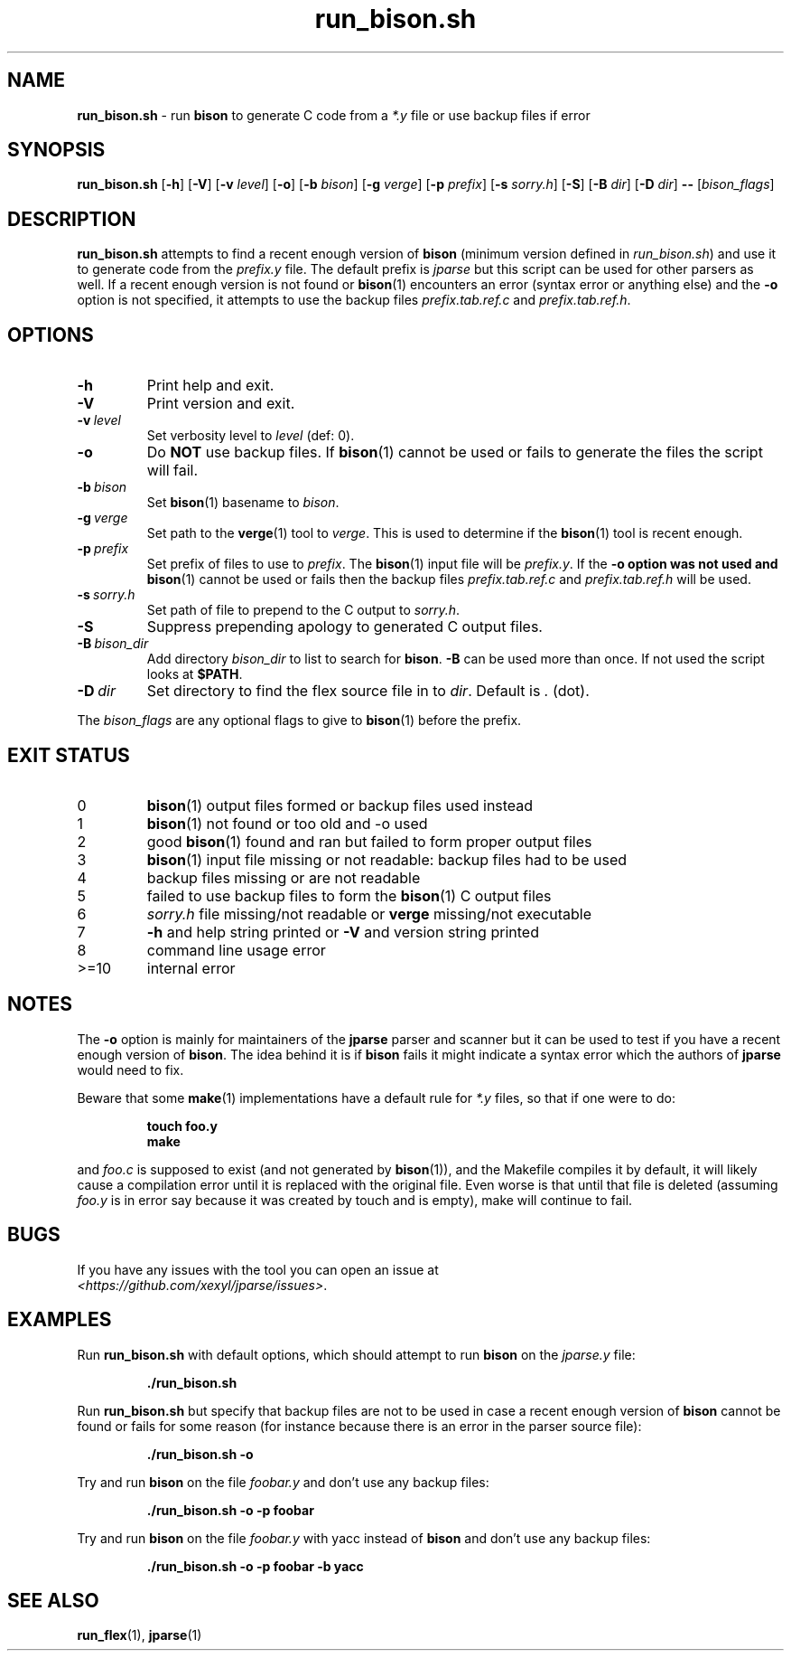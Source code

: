 .\" section 1 man page for run_bison.sh
.\"
.\" This man page was first written by Cody Boone Ferguson for the IOCCC
.\" in 2022.
.\"
.\" Humour impairment is not virtue nor is it a vice, it's just plain
.\" wrong: almost as wrong as JSON spec mis-features and C++ obfuscation! :-)
.\"
.\" "Share and Enjoy!"
.\"     --  Sirius Cybernetics Corporation Complaints Division, JSON spec department. :-)
.\"
.TH run_bison.sh 8 "08 December 2024" "run_bison.sh" "jparse tools"
.SH NAME
.B run_bison.sh
\- run
.B bison
to generate C code from a
.I *.y
file or use backup files if error
.SH SYNOPSIS
.B run_bison.sh
.RB [\| \-h \|]
.RB [\| \-V \|]
.RB [\| \-v
.IR level \|]
.RB [\| \-o \|]
.RB [\| \-b
.IR bison \|]
.RB [\| \-g
.IR verge \|]
.RB [\| \-p
.IR prefix \|]
.RB [\| \-s
.IR sorry.h \|]
.RB [\| \-S \|]
.RB [\| \-B
.IR dir \|]
.RB [\| \-D
.IR dir \|]
.B \-\-
.RI [\| bison_flags \|]
.SH DESCRIPTION
.B run_bison.sh
attempts to find a recent enough version of
.B bison
(minimum version defined in
.IR run_bison.sh )
and use it to generate code from the
.I prefix.y
file.
The default prefix is
.I jparse
but this script can be used for other parsers as well.
If a recent enough version is not found or
.BR bison (1)
encounters an error (syntax error or anything else) and the
.B \-o
option is not specified, it attempts to use the backup files
.I prefix.tab.ref.c
and
.IR prefix.tab.ref.h .
.SH OPTIONS
.TP
.B \-h
Print help and exit.
.TP
.B \-V
Print version and exit.
.TP
.BI \-v\  level
Set verbosity level to
.IR level
(def: 0).
.TP
.B \-o
Do
.B NOT
use backup files.
If
.BR bison (1)
cannot be used or fails to generate the files the script will fail.
.TP
.BI \-b\  bison
Set
.BR bison (1)
basename to
.IR bison .
.TP
.BI \-g\  verge
Set path to the
.BR verge (1)
tool to
.IR verge .
This is used to determine if the
.BR bison (1)
tool is recent enough.
.TP
.BI \-p\  prefix
Set prefix of files to use to
.IR prefix .
The
.BR bison (1)
input file will be
.IR prefix.y .
If the
.B \-o option was not used and
.BR bison (1)
cannot be used or fails then the backup files
.I prefix.tab.ref.c
and
.I prefix.tab.ref.h
will be used.
.TP
.BI \-s\  sorry.h
Set path of file to prepend to the C output to
.IR sorry.h .
.TP
.B \-S
Suppress prepending apology to generated C output files.
.TP
.BI \-B\  bison_dir
Add directory
.I bison_dir
to list to search for
.BR bison .
.B \-B
can be used more than once.
If not used the script looks at
.BR $PATH .
.TP
.BI \-D\  dir
Set directory to find the flex source file in to
.IR dir .
Default is
.I .
(dot).
.PP
The
.I bison_flags
are any optional flags to give to
.BR bison (1)
before the prefix.
.SH EXIT STATUS
.TP
0
.BR bison (1)
output files formed or backup files used instead
.TQ
1
.BR bison (1)
not found or too old and \-o used
.TQ
2
good
.BR bison (1)
found and ran but failed to form proper output files
.TQ
3
.BR bison (1)
input file missing or not readable: backup files had to be used
.TQ
4
backup files missing or are not readable
.TQ
5
failed to use backup files to form the
.BR bison (1)
C output files
.TQ
6
.I sorry.h
file missing/not readable or
.B verge
missing/not executable
.TQ
7
.B \-h
and help string printed or
.B \-V
and version string printed
.TQ
8
command line usage error
.TQ
>=10
internal error
.SH NOTES
.PP
The
.B \-o
option is mainly for maintainers of the
.B jparse
parser and scanner but it can be used to test if you have a recent enough version of
.BR bison .
The idea behind it is if
.B bison
fails it might indicate a syntax error which the authors of
.B jparse
would need to fix.
.PP
Beware that some
.BR make (1)
implementations have a default rule for
.I *.y
files, so that if one were to do:
.sp
.RS
.ft B
 touch foo.y
 make
.ft R
.RE
.sp
and
.I foo.c
is supposed to exist (and not generated by
.BR bison (1)),
and the Makefile compiles it by default, it will likely cause a compilation error until it is replaced with the original file.
Even worse is that until that file is deleted (assuming
.I foo.y
is in error say because it was created by touch and is empty), make will continue to fail.
.SH BUGS
.PP
If you have any issues with the tool you can open an issue at
.br
.IR \<https://github.com/xexyl/jparse/issues\> .
.SH EXAMPLES
.PP
Run
.B run_bison.sh
with default options, which should attempt to run
.B bison
on the
.I jparse.y
file:
.sp
.RS
.ft B
 ./run_bison.sh
.ft R
.RE
.PP
Run
.B run_bison.sh
but specify that backup files are not to be used in case a recent enough version of
.B bison
cannot be found or fails for some reason (for instance because there is an error in the parser source file):
.sp
.RS
.ft B
 ./run_bison.sh \-o
.ft R
.RE
.PP
Try and run
.B bison
on the file
.I foobar.y
and don't use any backup files:
.sp
.RS
.ft B
 ./run_bison.sh \-o \-p foobar
.ft R
.RE
.PP
Try and run
.B bison
on the file
.I foobar.y
with yacc instead of
.B bison
and don't use any backup files:
.sp
.RS
.ft B
 ./run_bison.sh \-o \-p foobar \-b yacc
.ft R
.RE
.SH SEE ALSO
.BR run_flex (1),
.BR jparse (1)

